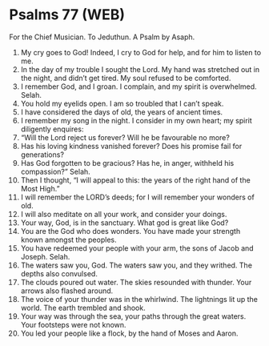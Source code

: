 * Psalms 77 (WEB)
:PROPERTIES:
:ID: WEB/19-PSA077
:END:

 For the Chief Musician. To Jeduthun. A Psalm by Asaph.
1. My cry goes to God! Indeed, I cry to God for help, and for him to listen to me.
2. In the day of my trouble I sought the Lord. My hand was stretched out in the night, and didn’t get tired. My soul refused to be comforted.
3. I remember God, and I groan. I complain, and my spirit is overwhelmed. Selah.
4. You hold my eyelids open. I am so troubled that I can’t speak.
5. I have considered the days of old, the years of ancient times.
6. I remember my song in the night. I consider in my own heart; my spirit diligently enquires:
7. “Will the Lord reject us forever? Will he be favourable no more?
8. Has his loving kindness vanished forever? Does his promise fail for generations?
9. Has God forgotten to be gracious? Has he, in anger, withheld his compassion?” Selah.
10. Then I thought, “I will appeal to this: the years of the right hand of the Most High.”
11. I will remember the LORD’s deeds; for I will remember your wonders of old.
12. I will also meditate on all your work, and consider your doings.
13. Your way, God, is in the sanctuary. What god is great like God?
14. You are the God who does wonders. You have made your strength known amongst the peoples.
15. You have redeemed your people with your arm, the sons of Jacob and Joseph. Selah.
16. The waters saw you, God. The waters saw you, and they writhed. The depths also convulsed.
17. The clouds poured out water. The skies resounded with thunder. Your arrows also flashed around.
18. The voice of your thunder was in the whirlwind. The lightnings lit up the world. The earth trembled and shook.
19. Your way was through the sea, your paths through the great waters. Your footsteps were not known.
20. You led your people like a flock, by the hand of Moses and Aaron.
